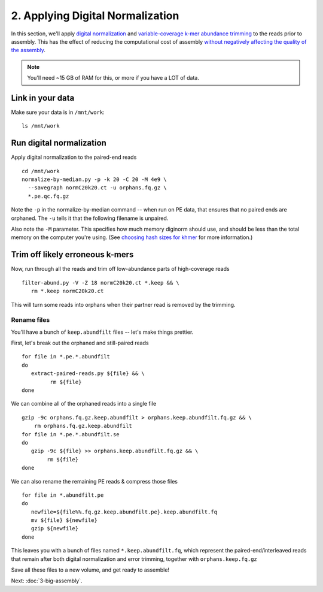 =================================
2. Applying Digital Normalization
=================================

In this section, we'll apply `digital normalization
<http://arxiv.org/abs/1203.4802>`__ and `variable-coverage k-mer
abundance trimming <https://peerj.com/preprints/890/>`__ to the reads
prior to assembly.  This has the effect of reducing the computational
cost of assembly `without negatively affecting the quality of the
assembly <https://peerj.com/preprints/505/>`__.

.. shell start

.. ::

   set -x
   set -e
   source /home/ubuntu/work/bin/activate

.. docker::

   RUN pip install -U setuptools && pip install -U khmer==2.0

.. note::

   You'll need ~15 GB of RAM for this, or more if you have a LOT of data.

Link in your data
-----------------

Make sure your data is in ``/mnt/work``::

   ls /mnt/work

Run digital normalization
-------------------------

.. ::

   echo 2-diginorm normalize1-pe `date` >> ${HOME}/times.out

Apply digital normalization to the paired-end reads
::

   cd /mnt/work
   normalize-by-median.py -p -k 20 -C 20 -M 4e9 \
     --savegraph normC20k20.ct -u orphans.fq.gz \
     *.pe.qc.fq.gz

Note the ``-p`` in the normalize-by-median command -- when run on
PE data, that ensures that no paired ends are orphaned.  The ``-u`` tells
it that the following filename is unpaired.

Also note the ``-M`` parameter.  This specifies how much memory diginorm
should use, and should be less than the total memory on the computer
you're using. (See `choosing hash
sizes for khmer
<http://khmer.readthedocs.org/en/latest/choosing-hash-sizes.html>`__
for more information.)

Trim off likely erroneous k-mers
--------------------------------

.. ::

   echo 2-diginorm filter-abund `date` >> ${HOME}/times.out

Now, run through all the reads and trim off low-abundance parts of
high-coverage reads
::

   filter-abund.py -V -Z 18 normC20k20.ct *.keep && \
      rm *.keep normC20k20.ct

This will turn some reads into orphans when their partner read is
removed by the trimming.

Rename files
~~~~~~~~~~~~

You'll have a bunch of ``keep.abundfilt`` files -- let's make things prettier.

.. ::
   
   echo 2-diginorm extract `date` >> ${HOME}/times.out

First, let's break out the orphaned and still-paired reads
::

   for file in *.pe.*.abundfilt
   do 
      extract-paired-reads.py ${file} && \
            rm ${file}
   done

We can combine all of the orphaned reads into a single file
::

   gzip -9c orphans.fq.gz.keep.abundfilt > orphans.keep.abundfilt.fq.gz && \
       rm orphans.fq.gz.keep.abundfilt
   for file in *.pe.*.abundfilt.se
   do
      gzip -9c ${file} >> orphans.keep.abundfilt.fq.gz && \
           rm ${file}
   done

We can also rename the remaining PE reads & compress those files
::

   for file in *.abundfilt.pe
   do
      newfile=${file%%.fq.gz.keep.abundfilt.pe}.keep.abundfilt.fq
      mv ${file} ${newfile}
      gzip ${newfile}
   done

This leaves you with a bunch of files named ``*.keep.abundfilt.fq``,
which represent the paired-end/interleaved reads that remain after
both digital normalization and error trimming, together with
``orphans.keep.fq.gz``

Save all these files to a new volume, and get ready to assemble!

.. ::

   echo 2-diginorm DONE `date` >> ${HOME}/times.out

.. shell stop

Next: :doc:`3-big-assembly`.
